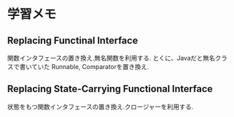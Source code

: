 * 学習メモ
** Replacing Functinal Interface
   関数インタフェースの置き換え.無名関数を利用する.
   とくに、Javaだと無名クラスで書いていた Runnable, Comparatorを置き換え.
   
** Replacing State-Carrying Functional Interface
   状態をもつ関数インタフェースの置き換え.クロージャーを利用する.
   
